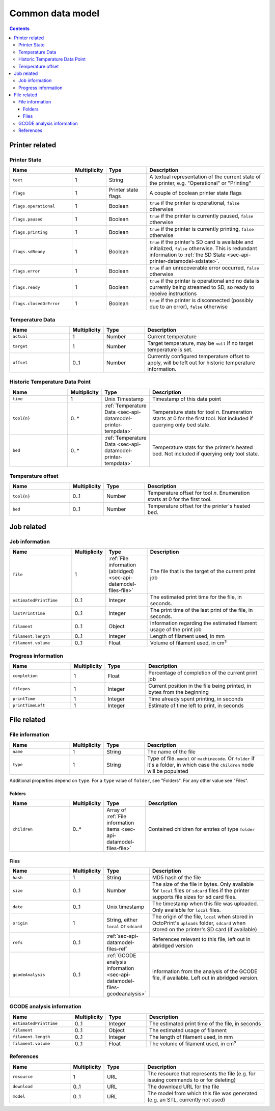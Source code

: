 .. _sec-api-datamodel:

*****************
Common data model
*****************

.. contents::

.. _sec-api-datamodel-printer:

Printer related
===============

.. _sec-api-datamodel-printer-state:

Printer State
-------------

.. list-table::
   :widths: 15 5 10 30
   :header-rows: 1

   * - Name
     - Multiplicity
     - Type
     - Description
   * - ``text``
     - 1
     - String
     - A textual representation of the current state of the printer, e.g. "Operational" or "Printing"
   * - ``flags``
     - 1
     - Printer state flags
     - A couple of boolean printer state flags
   * - ``flags.operational``
     - 1
     - Boolean
     - ``true`` if the printer is operational, ``false`` otherwise
   * - ``flags.paused``
     - 1
     - Boolean
     - ``true`` if the printer is currently paused, ``false`` otherwise
   * - ``flags.printing``
     - 1
     - Boolean
     - ``true`` if the printer is currently printing, ``false`` otherwise
   * - ``flags.sdReady``
     - 1
     - Boolean
     - ``true`` if the printer's SD card is available and initialized, ``false`` otherwise. This is redundant information
       to :ref:`the SD State <sec-api-printer-datamodel-sdstate>`.
   * - ``flags.error``
     - 1
     - Boolean
     - ``true`` if an unrecoverable error occurred, ``false`` otherwise
   * - ``flags.ready``
     - 1
     - Boolean
     - ``true`` if the printer is operational and no data is currently being streamed to SD, so ready to receive instructions
   * - ``flags.closedOrError``
     - 1
     - Boolean
     - ``true`` if the printer is disconnected (possibly due to an error), ``false`` otherwise

.. _sec-api-datamodel-printer-tempdata:

Temperature Data
----------------

.. list-table::
   :widths: 15 5 10 30
   :header-rows: 1

   * - Name
     - Multiplicity
     - Type
     - Description
   * - ``actual``
     - 1
     - Number
     - Current temperature
   * - ``target``
     - 1
     - Number
     - Target temperature, may be ``null`` if no target temperature is set.
   * - ``offset``
     - 0..1
     - Number
     - Currently configured temperature offset to apply, will be left out for historic temperature information.

.. _sec-api-datamodel-printer-temphistory:

Historic Temperature Data Point
-------------------------------

.. list-table::
   :widths: 15 5 10 30
   :header-rows: 1

   * - Name
     - Multiplicity
     - Type
     - Description
   * - ``time``
     - 1
     - Unix Timestamp
     - Timestamp of this data point
   * - ``tool{n}``
     - 0..*
     - :ref:`Temperature Data <sec-api-datamodel-printer-tempdata>`
     - Temperature stats for tool *n*. Enumeration starts at 0 for the first tool. Not included if querying only
       bed state.
   * - ``bed``
     - 0..*
     - :ref:`Temperature Data <sec-api-datamodel-printer-tempdata>`
     - Temperature stats for the printer's heated bed. Not included if querying only tool state.

.. _sec-api-datamodel-printer-tempoffset:

Temperature offset
------------------

.. list-table::
   :widths: 15 5 10 30
   :header-rows: 1

   * - Name
     - Multiplicity
     - Type
     - Description
   * - ``tool{n}``
     - 0..1
     - Number
     - Temperature offset for tool *n*. Enumeration starts at 0 for the first tool.
   * - ``bed``
     - 0..1
     - Number
     - Temperature offset for the printer's heated bed.


.. _sec-api-datamodel-jobs:

Job related
===========

.. _sec-api-datamodel-jobs-job:

Job information
---------------

.. list-table::
   :widths: 15 5 10 30
   :header-rows: 1

   * - Name
     - Multiplicity
     - Type
     - Description
   * - ``file``
     - 1
     - :ref:`File information (abridged) <sec-api-datamodel-files-file>`
     - The file that is the target of the current print job
   * - ``estimatedPrintTime``
     - 0..1
     - Integer
     - The estimated print time for the file, in seconds.
   * - ``lastPrintTime``
     - 0..1
     - Integer
     - The print time of the last print of the file, in seconds.
   * - ``filament``
     - 0..1
     - Object
     - Information regarding the estimated filament usage of the print job
   * - ``filament.length``
     - 0..1
     - Integer
     - Length of filament used, in mm
   * - ``filament.volume``
     - 0..1
     - Float
     - Volume of filament used, in cm³

.. _sec-api-datamodel-jobs-progress:

Progress information
--------------------

.. list-table::
   :widths: 15 5 10 30
   :header-rows: 1

   * - Name
     - Multiplicity
     - Type
     - Description
   * - ``completion``
     - 1
     - Float
     - Percentage of completion of the current print job
   * - ``filepos``
     - 1
     - Integer
     - Current position in the file being printed, in bytes from the beginning
   * - ``printTime``
     - 1
     - Integer
     - Time already spent printing, in seconds
   * - ``printTimeLeft``
     - 1
     - Integer
     - Estimate of time left to print, in seconds

.. _sec-api-datamodel-files:

File related
============

.. todo::

   Update to reflect enhanced data now available.

.. _sec-api-datamodel-files-file:

File information
----------------

.. list-table::
   :widths: 15 5 10 30
   :header-rows: 1

   * - Name
     - Multiplicity
     - Type
     - Description
   * - ``name``
     - 1
     - String
     - The name of the file
   * - ``type``
     - 1
     - String
     - Type of file. ``model`` or ``machinecode``. Or ``folder`` if it's a folder, in which case the ``children``
       node will be populated

Additional properties depend on ``type``. For a ``type`` value of ``folder``, see "Folders". For any other value
see "Files".

Folders
'''''''

.. list-table::
   :widths: 15 5 10 30
   :header-rows: 1

   * - Name
     - Multiplicity
     - Type
     - Description
   * - ``children``
     - 0..*
     - Array of :ref:`File information items <sec-api-datamodel-files-file>`
     - Contained children for entries of type ``folder``

Files
'''''

.. list-table::
   :widths: 15 5 10 30
   :header-rows: 1

   * - Name
     - Multiplicity
     - Type
     - Description
   * - ``hash``
     - 1
     - String
     - MD5 hash of the file
   * - ``size``
     - 0..1
     - Number
     - The size of the file in bytes. Only available for ``local`` files or ``sdcard`` files if the printer
       supports file sizes for sd card files.
   * - ``date``
     - 0..1
     - Unix timestamp
     - The timestamp when this file was uploaded. Only available for ``local`` files.
   * - ``origin``
     - 1
     - String, either ``local`` or ``sdcard``
     - The origin of the file, ``local`` when stored in OctoPrint's ``uploads`` folder, ``sdcard`` when stored on the
       printer's SD card (if available)
   * - ``refs``
     - 0..1
     - :ref:`sec-api-datamodel-files-ref`
     - References relevant to this file, left out in abridged version
   * - ``gcodeAnalysis``
     - 0..1
     - :ref:`GCODE analysis information <sec-api-datamodel-files-gcodeanalysis>`
     - Information from the analysis of the GCODE file, if available. Left out in abridged version.

.. _sec-api-datamodel-files-gcodeanalysis:

GCODE analysis information
--------------------------

.. list-table::
   :widths: 15 5 10 30
   :header-rows: 1

   * - Name
     - Multiplicity
     - Type
     - Description
   * - ``estimatedPrintTime``
     - 0..1
     - Integer
     - The estimated print time of the file, in seconds
   * - ``filament``
     - 0..1
     - Object
     - The estimated usage of filament
   * - ``filament.length``
     - 0..1
     - Integer
     - The length of filament used, in mm
   * - ``filament.volume``
     - 0..1
     - Float
     - The volume of filament used, in cm³


.. _sec-api-datamodel-files-ref:

References
----------

.. list-table::
   :widths: 15 5 10 30
   :header-rows: 1

   * - Name
     - Multiplicity
     - Type
     - Description
   * - ``resource``
     - 1
     - URL
     - The resource that represents the file (e.g. for issuing commands to or for deleting)
   * - ``download``
     - 0..1
     - URL
     - The download URL for the file
   * - ``model``
     - 0..1
     - URL
     - The model from which this file was generated (e.g. an STL, currently not used)


